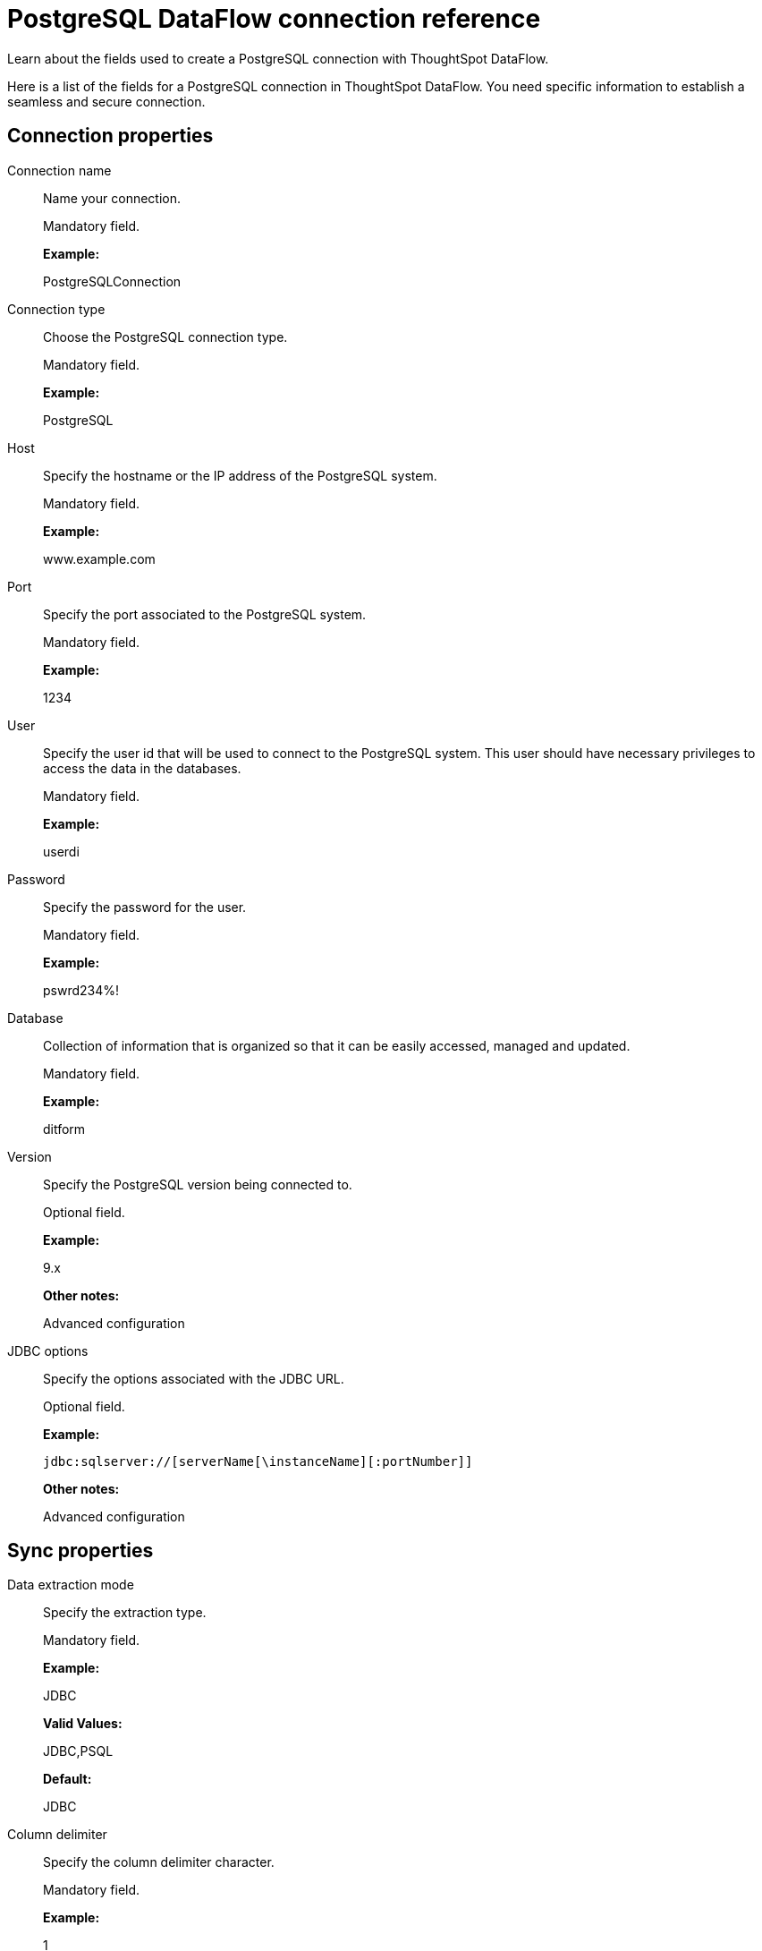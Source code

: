 = PostgreSQL DataFlow connection reference
:last_updated: 07/6/2020

Learn about the fields used to create a PostgreSQL connection with ThoughtSpot DataFlow.

Here is a list of the fields for a PostgreSQL connection in ThoughtSpot DataFlow.
You need specific information to establish a seamless and secure connection.

[#connection-properties]
== Connection properties

[#dataflow-postgresql-conn-connection-name]
Connection name:: Name your connection.
+
Mandatory field.
+
*Example:*
+
PostgreSQLConnection

[#dataflow-postgresql-conn-connection-type]
Connection type:: Choose the PostgreSQL connection type.
+
Mandatory field.
+
*Example:*
+
PostgreSQL

[#dataflow-postgresql-conn-host]
Host:: Specify the hostname or the IP address of the PostgreSQL system.
+
Mandatory field.
+
*Example:*
+
www.example.com

[#dataflow-postgresql-conn-port]
Port:: Specify the port associated to the PostgreSQL system.
+
Mandatory field.
+
*Example:*
+
1234

[#dataflow-postgresql-conn-user]
User:: Specify the user id that will be used to connect to the PostgreSQL system. This user should have necessary privileges to access the data in the databases.
+
Mandatory field.
+
*Example:*
+
userdi

[#dataflow-postgresql-conn-password]
Password:: Specify the password for the user.
+
Mandatory field.
+
*Example:*
+
pswrd234%!

[#dataflow-postgresql-conn-database]
Database:: Collection of information that is organized so that it can be easily accessed, managed and updated.
+
Mandatory field.
+
*Example:*
+
ditform

[#dataflow-postgresql-conn-version]
Version:: Specify the PostgreSQL version being connected to.
+
Optional field.
+
*Example:*
+
9.x
+
*Other notes:*
+
Advanced configuration

[#dataflow-postgresql-conn-jdbc-options]
JDBC options:: Specify the options associated with the JDBC URL.
+
Optional field.
+
*Example:*
+
`jdbc:sqlserver://[serverName[\instanceName][:portNumber]]`
+
*Other notes:*
+
Advanced configuration

[#sync-properties]
== Sync properties

[#dataflow-postgresql-sync-data-extraction-mode]
Data extraction mode:: Specify the extraction type.
+
Mandatory field.
+
*Example:*
+
JDBC
+
*Valid Values:*
+
JDBC,PSQL
+
*Default:*
+
JDBC

[#dataflow-postgresql-sync-column-delimiter]
Column delimiter:: Specify the column delimiter character.
+
Mandatory field.
+
*Example:*
+
1
+
*Valid Values:*
+
Any printable ASCII character or decimal value for ASCII character
+
*Default:*
+
1

[#dataflow-postgresql-sync-null-value]
Null value:: Specifies the string literal that should indicate the null value in the extracted data. During the data load the column value matching this string will be loaded as null in the target.
+
Optional field.
+
*Example:*
+
NULL
+
*Valid Values:*
+
Any string literal
+
*Default:*
+
NULL

[#dataflow-postgresql-sync-enclosing-character]
Enclosing character:: Specify if the text columns in the source data needs to be enclosed in quotes.
+
Optional field.
+
*Example:*
+
DOUBLE
+
*Valid Values:*
+
SINGLE, DOUBLE
+
*Default:*
+
DOUBLE
+
*Other notes:*
+
This is required if the text data has newline character or delimiter character.

[#dataflow-postgresql-sync-escape-character]
Escape character:: Specify the escape character if using a text qualifier in the source data.
+
Optional field.
+
*Example:*
+
\"
+
*Valid Values:*
+
Any ASCII character
+
*Default:*
+
\"

[#dataflow-postgresql-sync-ts-load-options]
TS load options:: Specifies the parameters passed with the `tsload` command, in addition to the commands already included by the application.
The format for these parameters is:
+
`--<param_1_name> <optional_param_1_value>`
+
`--<param_2_name> <optional_param_2_value>`
+
Optional field.
+
*Example:*
+
--max_ignored_rows 0
+
*Valid Values:*
+
--user "dbuser" --password "$DIWD" --target_database "ditest" --target_schema "falcon_schema"
+
*Default:*
+
--max_ignored_rows 0

'''
> **Related information**
>
> * xref:dataflow-postgresql-add.adoc[Add a connection]
> * xref:dataflow-postgresql-sync.adoc[Sync data]
